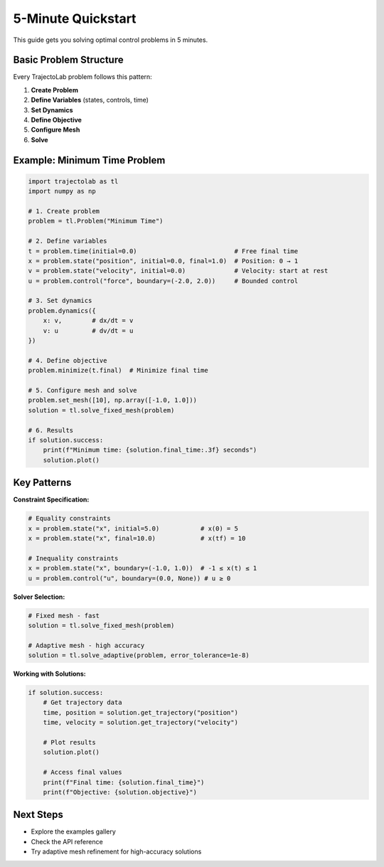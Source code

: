 
5-Minute Quickstart
===================

This guide gets you solving optimal control problems in 5 minutes.

Basic Problem Structure
-----------------------

Every TrajectoLab problem follows this pattern:

1. **Create Problem**
2. **Define Variables** (states, controls, time)
3. **Set Dynamics**
4. **Define Objective**
5. **Configure Mesh**
6. **Solve**

Example: Minimum Time Problem
-----------------------------

.. code-block:: python

    import trajectolab as tl
    import numpy as np

    # 1. Create problem
    problem = tl.Problem("Minimum Time")

    # 2. Define variables
    t = problem.time(initial=0.0)                          # Free final time
    x = problem.state("position", initial=0.0, final=1.0)  # Position: 0 → 1
    v = problem.state("velocity", initial=0.0)             # Velocity: start at rest
    u = problem.control("force", boundary=(-2.0, 2.0))     # Bounded control

    # 3. Set dynamics
    problem.dynamics({
        x: v,        # dx/dt = v
        v: u         # dv/dt = u
    })

    # 4. Define objective
    problem.minimize(t.final)  # Minimize final time

    # 5. Configure mesh and solve
    problem.set_mesh([10], np.array([-1.0, 1.0]))
    solution = tl.solve_fixed_mesh(problem)

    # 6. Results
    if solution.success:
        print(f"Minimum time: {solution.final_time:.3f} seconds")
        solution.plot()

Key Patterns
------------

**Constraint Specification:**

.. code-block:: python

    # Equality constraints
    x = problem.state("x", initial=5.0)           # x(0) = 5
    x = problem.state("x", final=10.0)            # x(tf) = 10

    # Inequality constraints
    x = problem.state("x", boundary=(-1.0, 1.0))  # -1 ≤ x(t) ≤ 1
    u = problem.control("u", boundary=(0.0, None)) # u ≥ 0

**Solver Selection:**

.. code-block:: python

    # Fixed mesh - fast
    solution = tl.solve_fixed_mesh(problem)

    # Adaptive mesh - high accuracy
    solution = tl.solve_adaptive(problem, error_tolerance=1e-8)

**Working with Solutions:**

.. code-block:: python

    if solution.success:
        # Get trajectory data
        time, position = solution.get_trajectory("position")
        time, velocity = solution.get_trajectory("velocity")

        # Plot results
        solution.plot()

        # Access final values
        print(f"Final time: {solution.final_time}")
        print(f"Objective: {solution.objective}")

Next Steps
----------

* Explore the examples gallery
* Check the API reference
* Try adaptive mesh refinement for high-accuracy solutions

